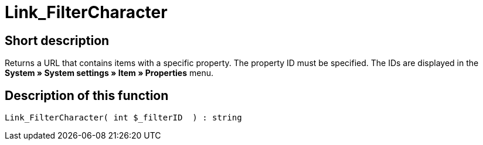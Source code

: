 = Link_FilterCharacter
:lang: en
// include::{includedir}/_header.adoc[]
:keywords: Link_FilterCharacter
:position: 147

//  auto generated content Thu, 06 Jul 2017 00:40:04 +0200
== Short description

Returns a URL that contains items with a specific property. The property ID must be specified. The IDs are displayed in the *System » System settings » Item » Properties* menu.

== Description of this function

[source,plenty]
----

Link_FilterCharacter( int $_filterID  ) : string

----

